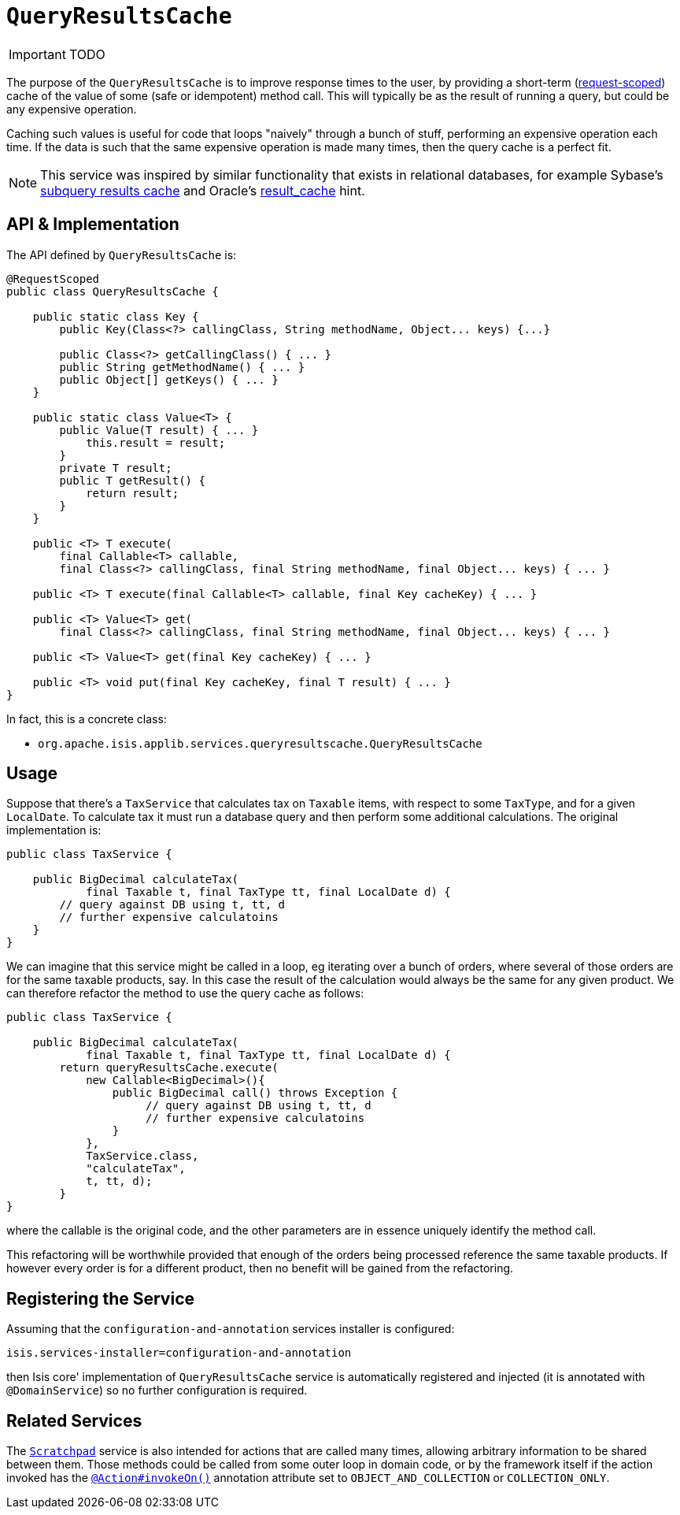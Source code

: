 [[_ug_reference-services-api_manpage-QueryResultsCache]]
= `QueryResultsCache`
:Notice: Licensed to the Apache Software Foundation (ASF) under one or more contributor license agreements. See the NOTICE file distributed with this work for additional information regarding copyright ownership. The ASF licenses this file to you under the Apache License, Version 2.0 (the "License"); you may not use this file except in compliance with the License. You may obtain a copy of the License at. http://www.apache.org/licenses/LICENSE-2.0 . Unless required by applicable law or agreed to in writing, software distributed under the License is distributed on an "AS IS" BASIS, WITHOUT WARRANTIES OR  CONDITIONS OF ANY KIND, either express or implied. See the License for the specific language governing permissions and limitations under the License.
:_basedir: ../
:_imagesdir: images/

IMPORTANT: TODO


The purpose of the `QueryResultsCache` is to improve response times to the user, by providing a short-term (link:../../more-advanced-topics/how-to-09-020-How-to-write-a-typical-domain-service.html[request-scoped]) cache of the value of some (safe or idempotent) method call. This will typically be as the result of running a query, but could be any expensive operation.

Caching such values is useful for code that loops "naively" through a bunch of stuff, performing an expensive operation each time. If the data is such that the same expensive operation is made many times, then the query cache is a perfect fit.


[NOTE]
====
This service was inspired by similar functionality that exists in relational databases, for example Sybase's http://infocenter.sybase.com/help/index.jsp?topic=/com.sybase.dc20023_1251/html/optimizer/X43480.htm[subquery results cache] and Oracle's http://www.dba-oracle.com/oracle11g/oracle_11g_result_cache_sql_hint.htm[result_cache] hint.
====



== API & Implementation

The API defined by `QueryResultsCache` is:

[source,java]
----
@RequestScoped
public class QueryResultsCache {

    public static class Key {
        public Key(Class<?> callingClass, String methodName, Object... keys) {...}

        public Class<?> getCallingClass() { ... }
        public String getMethodName() { ... }
        public Object[] getKeys() { ... }
    }

    public static class Value<T> {
        public Value(T result) { ... }
            this.result = result;
        }
        private T result;
        public T getResult() {
            return result;
        }
    }

    public <T> T execute(
        final Callable<T> callable,
        final Class<?> callingClass, final String methodName, final Object... keys) { ... }

    public <T> T execute(final Callable<T> callable, final Key cacheKey) { ... }

    public <T> Value<T> get(
        final Class<?> callingClass, final String methodName, final Object... keys) { ... }

    public <T> Value<T> get(final Key cacheKey) { ... }

    public <T> void put(final Key cacheKey, final T result) { ... }
}
----

In fact, this is a concrete class:

* `org.apache.isis.applib.services.queryresultscache.QueryResultsCache`



== Usage

Suppose that there's a `TaxService` that calculates tax on `Taxable` items, with respect to some `TaxType`, and for a given `LocalDate`. To calculate tax it must run a database query and then perform some additional calculations. The original implementation is:

[source,java]
----
public class TaxService {

    public BigDecimal calculateTax(
            final Taxable t, final TaxType tt, final LocalDate d) {
        // query against DB using t, tt, d
        // further expensive calculatoins
    }
}
----

We can imagine that this service might be called in a loop, eg iterating over a bunch of orders, where several of those orders are for the same taxable products, say. In this case the result of the calculation would always be the same for any given product. We can therefore refactor the method to use the query cache as follows:

[source,java]
----
public class TaxService {

    public BigDecimal calculateTax(
            final Taxable t, final TaxType tt, final LocalDate d) {
        return queryResultsCache.execute(
            new Callable<BigDecimal>(){
                public BigDecimal call() throws Exception {
                     // query against DB using t, tt, d
                     // further expensive calculatoins
                }
            },
            TaxService.class,
            "calculateTax",
            t, tt, d);
        }
}
----

where the callable is the original code, and the other parameters are in essence uniquely identify the method call.

This refactoring will be worthwhile provided that enough of the orders being processed reference the same taxable products. If however every order is for a different product, then no benefit will be gained from the refactoring.




== Registering the Service

Assuming that the `configuration-and-annotation` services installer is configured:

[source,ini]
----
isis.services-installer=configuration-and-annotation
----

then Isis core' implementation of `QueryResultsCache` service is automatically registered and injected (it is annotated with `@DomainService`) so no further configuration is required.




== Related Services

The xref:_ug_reference-services-api_manpage-Scratchpad[`Scratchpad`] service is also intended for actions that are called many times, allowing arbitrary information to be shared between them. Those methods could be called from some outer loop in domain code, or by the framework itself if the action invoked has the xref:_ug_reference-annotations_manpage-Action_invokeOn[`@Action#invokeOn()`] annotation attribute set to `OBJECT_AND_COLLECTION` or `COLLECTION_ONLY`.